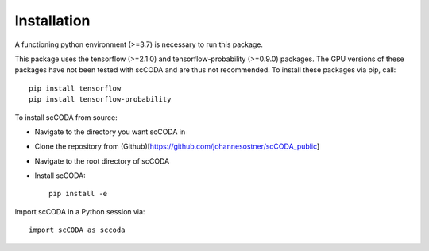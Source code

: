 Installation
============

A functioning python environment (>=3.7) is necessary to run this package.

This package uses the tensorflow (>=2.1.0) and tensorflow-probability (>=0.9.0) packages.
The GPU versions of these packages have not been tested with scCODA and are thus not recommended.
To install these packages via pip, call::

    pip install tensorflow
    pip install tensorflow-probability
    
To install scCODA from source:

- Navigate to the directory you want scCODA in
- Clone the repository from (Github)[https://github.com/johannesostner/scCODA_public]
- Navigate to the root directory of scCODA
- Install scCODA::

    pip install -e
    
Import scCODA in a Python session via::

    import scCODA as sccoda

